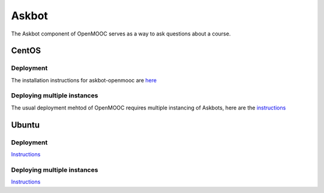 Askbot
======

The Askbot component of OpenMOOC serves as a way to ask questions about a course.

CentOS
------

Deployment
..........

The installation instructions for askbot-openmooc are `here <https://github.com/OpenMOOC/askbot-openmooc/blob/master/README-centos.rst>`_

Deploying multiple instances
............................

The usual deployment mehtod of OpenMOOC requires multiple instancing of Askbots,
here are the `instructions <https://github.com/OpenMOOC/askbot-openmooc/blob/master/README-centos-multipleinstance.rst>`_

Ubuntu
------

Deployment
..........

`Instructions <https://github.com/OpenMOOC/askbot-openmooc/blob/master/README-ubuntu.rst>`_

Deploying multiple instances
............................

`Instructions <https://github.com/OpenMOOC/askbot-openmooc/blob/master/README-ubuntu-multipleinstance.rst>`_